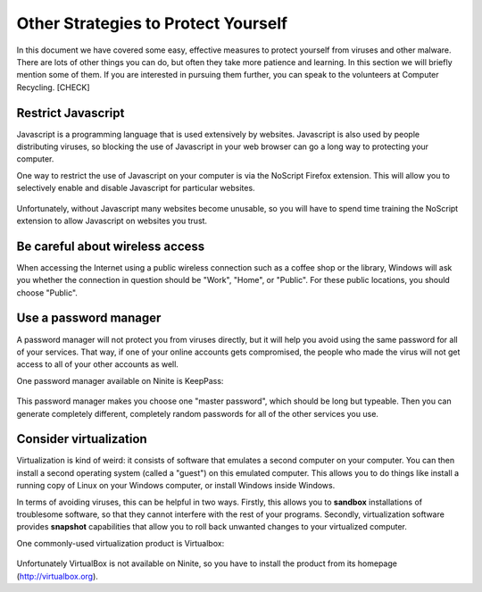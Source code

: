 Other Strategies to Protect Yourself
------------------------------------

In this document we have covered some easy, effective measures to
protect yourself from viruses and other malware. There are lots of other
things you can do, but often they take more patience and learning. In
this section we will briefly mention some of them. If you are interested
in pursuing them further, you can speak to the volunteers at Computer
Recycling. [CHECK]

Restrict Javascript
~~~~~~~~~~~~~~~~~~~

Javascript is a programming language that is used extensively by
websites. Javascript is also used by people distributing viruses, so
blocking the use of Javascript in your web browser can go a long way to
protecting your computer.

One way to restrict the use of Javascript on your computer is via the
NoScript Firefox extension. This will allow you to selectively enable
and disable Javascript for particular websites.

.. figure:: pix/35-other/05-noscript/10-noscript-install.png
   :align: center
   :alt: NoScript extension on Firefox

Unfortunately, without Javascript many websites become unusable, so you
will have to spend time training the NoScript extension to allow
Javascript on websites you trust.

Be careful about wireless access
~~~~~~~~~~~~~~~~~~~~~~~~~~~~~~~~

When accessing the Internet using a public wireless connection such as a
coffee shop or the library, Windows will ask you whether the connection
in question should be "Work", "Home", or "Public". For these public
locations, you should choose "Public".

.. figure:: pix/35-other/10-wireless-access/10-set-network-location.png
   :align: center
   :alt: Set Network Location

Use a password manager
~~~~~~~~~~~~~~~~~~~~~~

A password manager will not protect you from viruses directly, but it
will help you avoid using the same password for all of your services.
That way, if one of your online accounts gets compromised, the people
who made the virus will not get access to all of your other accounts as
well.

One password manager available on Ninite is KeepPass:

.. figure:: pix/35-other/15-password-manager/10-ninite-keeppass.png
   :align: center
   :alt: KeepPass on Ninite

This password manager makes you choose one "master password", which
should be long but typeable. Then you can generate completely different,
completely random passwords for all of the other services you use.

Consider virtualization
~~~~~~~~~~~~~~~~~~~~~~~

Virtualization is kind of weird: it consists of software that emulates a
second computer on your computer. You can then install a second
operating system (called a "guest") on this emulated computer. This
allows you to do things like install a running copy of Linux on your
Windows computer, or install Windows inside Windows.

In terms of avoiding viruses, this can be helpful in two ways. Firstly,
this allows you to **sandbox** installations of troublesome software, so
that they cannot interfere with the rest of your programs. Secondly,
virtualization software provides **snapshot** capabilities that allow
you to roll back unwanted changes to your virtualized computer.

One commonly-used virtualization product is Virtualbox:

.. figure:: pix/35-other/20-virtualization/10-virtualbox-download.png
   :align: center
   :alt: VirtualBox website

Unfortunately VirtualBox is not available on Ninite, so you have to
install the product from its homepage (http://virtualbox.org).

